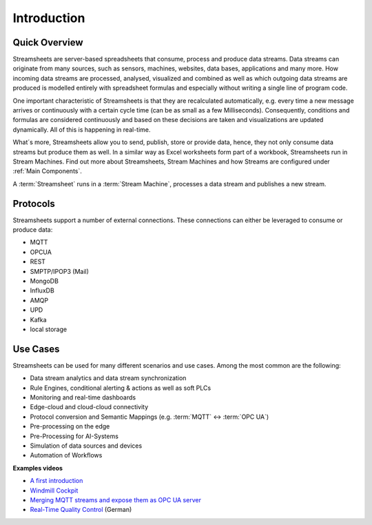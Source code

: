 .. |StSIntro| image:: /images/StSIntro.jpg
         :scale: 100%

Introduction
============

Quick Overview
---------------
Streamsheets are server-based spreadsheets that consume, process and produce data streams. Data streams can originate from many sources, such as sensors, machines, websites, data bases, applications and many more. How incoming data streams are processed, analysed, visualized and combined as well as which outgoing data streams are produced is modelled entirely with spreadsheet formulas and especially without writing a single line of program code. 

One important characteristic of Streamsheets is that they are recalculated automatically, e.g. every time a new message arrives or continuously with a certain cycle time (can be as small as a few Milliseconds). Consequently, conditions and formulas are considered continuously and based on these decisions are taken and visualizations are updated dynamically. All of this is happening in real-time.

What´s more, Streamsheets allow you to send, publish, store or provide data, hence, they not only consume data streams but produce them as well. 
In a similar way as Excel worksheets form part of a workbook, Streamsheets run in Stream Machines. 
Find out more about Streamsheets, Stream Machines and how Streams are configured under :ref:`Main Components`.

|StSIntro|

A :term:`Streamsheet` runs in a :term:`Stream Machine`, processes a data stream and publishes a new stream.

Protocols
----------

Streamsheets support a number of external connections. These connections can either be leveraged to consume or produce data:

+ MQTT
+ OPCUA
+ REST
+ SMPTP/IPOP3 (Mail)
+ MongoDB
+ InfluxDB
+ AMQP
+ UPD 
+ Kafka
+ local storage

Use Cases
---------

Streamsheets can be used for many different scenarios and use cases. Among the most common are the following: 

+ Data stream analytics and data stream synchronization
+ Rule Engines, conditional alerting & actions as well as soft PLCs
+ Monitoring and real-time dashboards 
+ Edge-cloud and cloud-cloud connectivity
+ Protocol conversion and Semantic Mappings (e.g. :term:`MQTT` ↔ :term:`OPC UA`)
+ Pre-processing on the edge
+ Pre-Processing for AI-Systems
+ Simulation of data sources and devices
+ Automation of Workflows

**Examples videos**

+ `A first introduction`_
+ `Windmill Cockpit`_
+ `Merging MQTT streams and expose them as OPC UA server`_
+ `Real-Time Quality Control`_ (German)

.. _A first introduction: https://www.youtube.com/watch?v=TdefETldLbA
.. _Windmill Cockpit: https://www.youtube.com/watch?v=fNJcIVSneH4&t=1s
.. _Merging MQTT streams and expose them as OPC UA server: https://www.youtube.com/watch?v=nFQ7yAoDZr0&t=3s
.. _Real-Time Quality Control: https://www.youtube.com/watch?v=8Psom4xRarU